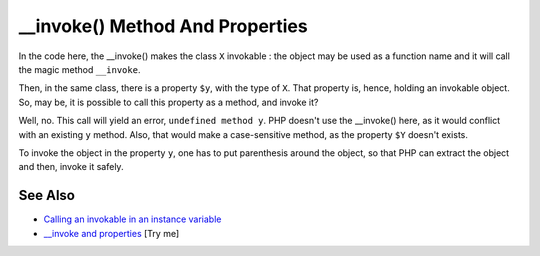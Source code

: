 .. _invoke()-method-and-properties:

__invoke() Method And Properties
--------------------------------

.. meta::
	:description:
		__invoke() Method And Properties: In the code here, the __invoke() makes the class ``X`` invokable : the object may be used as a function name and it will call the magic method ``__invoke``.
	:twitter:card: summary_large_image
	:twitter:site: @exakat
	:twitter:title: __invoke() Method And Properties
	:twitter:description: __invoke() Method And Properties: In the code here, the __invoke() makes the class ``X`` invokable : the object may be used as a function name and it will call the magic method ``__invoke``
	:twitter:creator: @exakat
	:twitter:image:src: https://php-tips.readthedocs.io/en/latest/_images/invoke_and_properties.png
	:og:image: https://php-tips.readthedocs.io/en/latest/_images/invoke_and_properties.png
	:og:title: __invoke() Method And Properties
	:og:type: article
	:og:description: In the code here, the __invoke() makes the class ``X`` invokable : the object may be used as a function name and it will call the magic method ``__invoke``
	:og:url: https://php-tips.readthedocs.io/en/latest/tips/invoke_and_properties.html
	:og:locale: en

.. raw:: html

	<script type="application/ld+json">{"@context":"https:\/\/schema.org","@graph":[{"@type":"WebPage","@id":"https:\/\/php-tips.readthedocs.io\/en\/latest\/tips\/invoke_and_properties.html","url":"https:\/\/php-tips.readthedocs.io\/en\/latest\/tips\/invoke_and_properties.html","name":"__invoke() Method And Properties","isPartOf":{"@id":"https:\/\/www.exakat.io\/"},"datePublished":"Mon, 04 Aug 2025 19:52:01 +0000","dateModified":"Mon, 04 Aug 2025 19:52:01 +0000","description":"In the code here, the __invoke() makes the class ``X`` invokable : the object may be used as a function name and it will call the magic method ``__invoke``","inLanguage":"en-US","potentialAction":[{"@type":"ReadAction","target":["https:\/\/php-tips.readthedocs.io\/en\/latest\/tips\/invoke_and_properties.html"]}]},{"@type":"WebSite","@id":"https:\/\/www.exakat.io\/","url":"https:\/\/www.exakat.io\/","name":"Exakat","description":"Smart PHP static analysis","inLanguage":"en-US"}]}</script>

In the code here, the __invoke() makes the class ``X`` invokable : the object may be used as a function name and it will call the magic method ``__invoke``.

Then, in the same class, there is a property ``$y``, with the type of ``X``. That property is, hence, holding an invokable object. So, may be, it is possible to call this property as a method, and invoke it?

Well, no. This call will yield an error, ``undefined method y``. PHP doesn't use the __invoke() here, as it would conflict with an existing ``y`` method. Also, that would make a case-sensitive method, as the property ``$Y`` doesn't exists.

To invoke the object in the property ``y``, one has to put parenthesis around the object, so that PHP can extract the object and then, invoke it safely.

.. image:: ../images/invoke_and_properties.png

See Also
________

* `Calling an invokable in an instance variable <https://freek.dev/1208-calling-an-invokable-in-an-instance-variable>`_
* `__invoke and properties <https://3v4l.org/BtooN>`_ [Try me]

